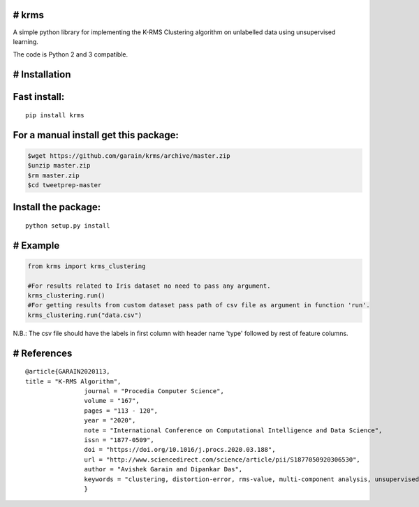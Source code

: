 # krms
-----------

A simple python library for implementing the K-RMS Clustering algorithm on
unlabelled data using unsupervised learning. 


The code is Python 2 and 3 compatible.

# Installation
--------------

Fast install:
-------------

::

        pip install krms

For a manual install get this package:
--------------------------------------

.. code:: bash

        $wget https://github.com/garain/krms/archive/master.zip
        $unzip master.zip
        $rm master.zip
        $cd tweetprep-master

Install the package:
--------------------

::

        python setup.py install    

# Example
---------

.. code:: python

        from krms import krms_clustering
        
        #For results related to Iris dataset no need to pass any argument.
        krms_clustering.run()
        #For getting results from custom dataset pass path of csv file as argument in function 'run'. 
        krms_clustering.run("data.csv")
		

N.B.: The csv file should have the labels in first column with header name 'type' followed by rest of feature columns.

# References
---------------

:: 
        
		@article{GARAIN2020113,
                title = "K-RMS Algorithm",
				journal = "Procedia Computer Science",
				volume = "167",
				pages = "113 - 120",
				year = "2020",
				note = "International Conference on Computational Intelligence and Data Science",
				issn = "1877-0509",
				doi = "https://doi.org/10.1016/j.procs.2020.03.188",
				url = "http://www.sciencedirect.com/science/article/pii/S1877050920306530",
				author = "Avishek Garain and Dipankar Das",
				keywords = "clustering, distortion-error, rms-value, multi-component analysis, unsupervised-learning"
				}